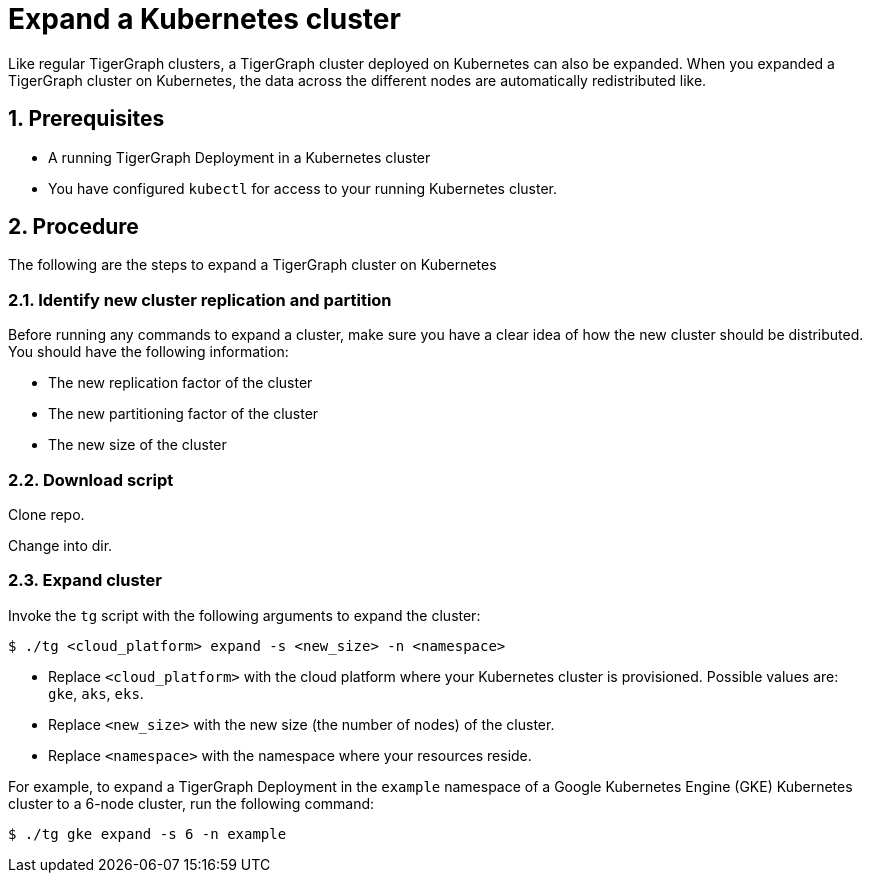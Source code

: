= Expand a Kubernetes cluster
:description: This page provides instructions on how to expand a Kubernetes TigerGraph cluster.
:sectnums:

Like regular TigerGraph clusters, a TigerGraph cluster deployed on Kubernetes can also be expanded.
When you expanded a TigerGraph cluster on Kubernetes, the data across the different nodes are automatically redistributed like.

== Prerequisites
* A running TigerGraph Deployment in a Kubernetes cluster
* You have configured `kubectl` for access to your running Kubernetes cluster.


== Procedure

The following are the steps to expand a TigerGraph cluster on Kubernetes

=== Identify new cluster replication and partition
Before running any commands to expand a cluster, make sure you have a clear idea of how the new cluster should be distributed.
You should have the following information:

* The new replication factor of the cluster
* The new partitioning factor of the cluster
* The new size of the cluster

=== Download script

Clone repo.

Change into dir.

=== Expand cluster
Invoke the `tg` script with the following arguments to expand the cluster:

    $ ./tg <cloud_platform> expand -s <new_size> -n <namespace>

* Replace `<cloud_platform>` with the cloud platform where your Kubernetes cluster is provisioned. Possible values are: `gke`, `aks`, `eks`.
* Replace `<new_size>` with the new size (the number of nodes) of the cluster.
* Replace `<namespace>` with the namespace where your resources reside.

For example, to expand a TigerGraph Deployment in the `example` namespace of a Google Kubernetes Engine (GKE) Kubernetes cluster to a 6-node cluster, run the following command:

    $ ./tg gke expand -s 6 -n example



